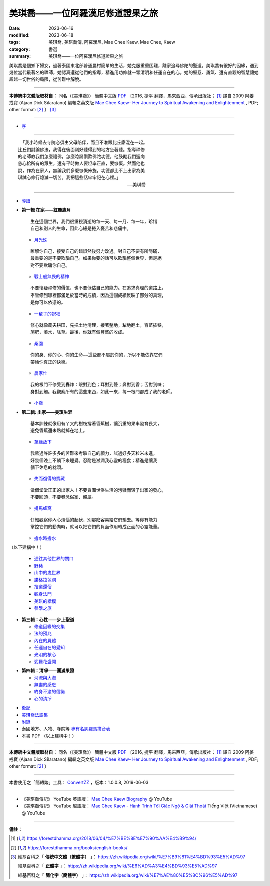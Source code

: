 =====================================
美琪喬——一位阿羅漢尼修道證果之旅
=====================================

:date: 2023-06-16
:modified: 2023-06-18
:tags: 美琪喬, 美琪喬傳, 阿羅漢尼, Mae Chee Kaew, Mae Chee, Kaew
:category: 書選
:summary: 美琪喬——一位阿羅漢尼修道證果之旅


美琪喬是個鄉下婦女，過著泰國東北部普通農村簡單的生活，她克服重重困難，離家追尋佛陀的聖道。美琪喬有很好的因緣，遇到幾位當代最著名的禪師，她認真遵從他們的指導，精進用功修就一顆清明和任運自在的心。她的堅忍、勇氣、還有直觀的智慧讓她超越一切世俗的局限，從苦難中解脫。

------

**本傳統中文體版取材自：** 同名（《美琪喬》） 簡體中文版  `PDF <https://forestdhamma.org/ebooks/chinese/pdf/mck-chinese.pdf>`__ 〔2016, 捷平 翻譯，馬來西亞，傳承出版社； [1]_ 譯自 2009 阿姜 戒寶 (Ajaan Dick Sīlaratano) 編輯之英文版 `Mae Chee Kaew- Her Journey to Spiritual Awakening and Enlightenment <https://forestdhamma.org/ebooks/english/pdf/Mae_Chee_Kaew.pdf>`__ , PDF; other format:  [2]_ 〕 [3]_

------

- `序 <{filename}mae-chee-kaew-preface%zh.rst>`_

------

::

   「我小時候去寺院必須由父母陪伴，而且不准跟比丘廝混在一起。
  比丘們討論佛法，我得在後面剛好聽得到的地方坐著聽。指導禪修
  的老師教我們怎麼禮佛，怎麼唸誦讚歎佛陀功德，他鼓勵我們迴向
  慈心給所有的眾生，還有平時做人要坦率正直，要慷慨。然而他也
  說，作為在家人，無論我們多麼慷慨佈施，功德都比不上出家為美
  琪誠心修行熄滅一切苦。我把這些話牢牢記在心裡。」
  　　　　　　　　　　　　　　　　　　　　　　　　　——美琪喬

------

- `導讀 <{filename}mae-chee-kaew-introduction%zh.rst>`_

* **第一輯 在家——紅塵歲月**

  ::

     生在這個世界，我們很重視消逝的每一天、每一月、每一年，珍惜
     自己和別人的生命，因此心總是捲入憂苦和悲痛中。


  * `月光珠 <{filename}mae-chee-kaew-chap1-01-moonstone%zh.rst>`_

  ::

     瞭解你自己，接受自己的錯誤然後努力改過。對自己不要有所隱瞞，
     最重要的是不要欺騙自己。如果你要的話可以欺騙整個世界，但是絕
     對不要欺騙你自己。

  * `戰士般無畏的精神 <{filename}mae-chee-kaew-chap1-02-fearless%zh.rst>`_ 

  ::

    不要懷疑禪修的價值，也不要低估自己的能力。在追求真理的道路上，
    不管修到哪裡都滿足於當時的成績，因為這個成績反映了部分的真理，
    是你可以依憑的。

  * `一輩子的祝福 <{filename}mae-chee-kaew-chap1-03-blessing%zh.rst>`_ 

  ::

    修心就像農夫耕田，先把土地清理，接著整地，犁地翻土，育苗插秧，
    施肥，澆水，除草。最後，你就有個豐盛的收成。

  * `桑園 <{filename}mae-chee-kaew-chap1-04-mulberry%zh.rst>`_ 

  ::

    你的身、你的心、你的生命——這些都不屬於你的，所以不能依靠它們
    帶給你真正的快樂。

  * `農家忙 <{filename}mae-chee-kaew-chap1-05-immersed%zh.rst>`_

  ::

    我的根門不停受到轟炸：眼對到色；耳對到聲；鼻對到香；舌對到味；
    身對到觸。我觀察所有的這些東西，如此一來，每一根門都成了我的老師。

  * `小喬 <{filename}mae-chee-kaew-chap1-06-little%zh.rst>`_ 

- **第二輯: 出家——美琪生涯**

  ::

     基本訓練就像用有丫叉的樹枝撐著香蕉樹，讓沉重的果串發育長大，
     避免香蕉還未熟就掉在地上。

  * `萬緣放下 <{filename}mae-chee-kaew-chap2-01-leaving%zh.rst>`_ 

  ::

     我熬過許許多多的苦難來考驗自己的願力，試過好多天粒米未進，
     好幾個晚上不躺下來睡覺。忍耐是滋潤我心靈的糧食；精進是讓我
     躺下休息的枕頭。

  * `失而復得的寶藏 <{filename}mae-chee-kaew-chap2-02-reclaiming%zh.rst>`_

  ::

     做個堂堂正正的出家人！不要貪圖世俗生活的污穢而毀了出家的發心，
     不要回頭，不要眷念俗家、親屬。

  * `捅馬蜂窩 <{filename}mae-chee-kaew-chap2-03-stirring%zh.rst>`_

  ::

     仔細觀察你內心煩惱的起伏，別那麼容易給它們騙去。等你有能力
     掌控它們的動向時，就可以把它們的負面作用轉成正面的心靈能量。

  * `擔水時擔水 <{filename}mae-chee-kaew-chap2-04-simply%zh.rst>`_ 

（以下建構中！）

  * `通往其他世界的關口 <{filename}mae-chee-kaew-chap2-05-through%zh.rst>`_  

  * `野豬 <{filename}mae-chee-kaew-chap2-06-wild%zh.rst>`_ 
  * `山中的鬼世界 <{filename}mae-chee-kaew-chap2-07-ghosts%zh.rst>`_
  * `諾格拉芭洞 <{filename}mae-chee-kaew-chap2-08-nok-kraba%zh.rst>`_
  * `捨道還俗 <{filename}mae-chee-kaew-chap2-09-failings%zh.rst>`_
  * `觀身法門 <{filename}mae-chee-kaew-chap2-10-body%zh.rst>`_ 
  * `美琪的楷模 <{filename}mae-chee-kaew-chap2-11-ideal%zh.rst>`_ 
  * `參學之旅 <{filename}mae-chee-kaew-chap2-12-pilgrimage%zh.rst>`_ 

* **第三輯：心性——步上聖道**

  * `修道因緣的交集 <{filename}mae-chee-kaew-chap3-01-intersecting%zh.rst>`_
  * `法的預兆 <{filename}mae-chee-kaew-chap3-02-portent%zh.rst>`_
  * `內在的屍體 <{filename}mae-chee-kaew-chap3-03-corpse%zh.rst>`_
  * `任運自在的覺知 <{filename}mae-chee-kaew-chap3-04-spontaneous%zh.rst>`_ 
  * `光明的核心 <{filename}mae-chee-kaew-chap3-05-luminous%zh.rst>`_ 
  * `娑羅花盛開 <{filename}mae-chee-kaew-chap3-06-phayom%zh.rst>`_ 

- **第四輯：清凈——圓滿果證**

  * `河流與大海 <{filename}mae-chee-kaew-chap4-01-river%zh.rst>`_
  * `無盡的感恩 <{filename}mae-chee-kaew-chap4-02-gratitude%zh.rst>`_
  * `終身不渝的信諾 <{filename}mae-chee-kaew-chap4-03-commitment%zh.rst>`_
  * `心的清凈 <{filename}mae-chee-kaew-chap4-04-pureness%zh.rst>`_ 

* `後記 <{filename}mae-chee-kaew-epilogue%zh.rst>`_
* `美琪喬法語集 <{filename}mae-chee-kaew-collected-teachings%zh.rst>`_
* `附錄 <{filename}mae-chee-kaew-appendix%zh.rst>`_
* 泰國地方、人物、寺院等 `專有名詞羅馬拼音表 <{filename}mae-chee-kaew-term-roman.rst>`_ 
* 本書 PDF （以上建構中！）

------

**本傳統中文體版取材自：** 同名（《美琪喬》） 簡體中文版 `PDF <https://forestdhamma.org/ebooks/chinese/pdf/mck-chinese.pdf>`__ 〔2016, 捷平 翻譯，馬來西亞，傳承出版社； [1]_ 譯自 2009 阿姜 戒寶 (Ajaan Dick Sīlaratano) 編輯之英文版 `Mae Chee Kaew- Her Journey to Spiritual Awakening and Enlightenment <https://forestdhamma.org/ebooks/english/pdf/Mae_Chee_Kaew.pdf>`__ , PDF; other format:  [2]_ 〕

------

本書使用之「簡轉繁」工具： `ConvertZZ <https://github.com/flier268/ConvertZZ>`_ ，版本：1.0.0.8, 2019-06-03

------

- 《美琪喬傳記》 YouTube 英語版： `Mae Chee Kaew Biography <https://www.youtube.com/playlist?list=PLQinC9Nk4gbLi2A3ajcTv039eSpVnJ2P0>`__ @ YouTube

- 《美琪喬傳記》 YouTube 越語版： `Mae Chee Kaew - Hành Trình Tới Giác Ngộ & Giải Thoát <https://www.youtube.com/watch?v=E4Sj3Nj1e9g>`__ Tiếng Việt (Vietnamese) @ YouTube

------

**備註：**

.. [1] https://forestdhamma.org/2018/06/04/%E7%BE%8E%E7%90%AA%E4%B9%94/

.. [2] https://forestdhamma.org/books/english-books/ 

.. [3] 維基百科之「 **傳統中文體（繁體字）** 」： https://zh.wikipedia.org/wiki/%E7%B9%81%E4%BD%93%E5%AD%97

       維基百科之「 **正體字** 」： https://zh.wikipedia.org/wiki/%E6%AD%A3%E4%BD%93%E5%AD%97

       維基百科之「 **簡化字（簡體字）** 」： https://zh.wikipedia.org/wiki/%E7%AE%80%E5%8C%96%E5%AD%97


..
  06-18 add chap. 2-01 ~ 2-04 and some files proved by A-Liang; chap. 1-04 ~ 1-06 
  06-17 add chap. 1-02 & 1-03
  quotation:
  ``*生在這個世界，我們很重視消逝的每一天、每一月、每一年，珍惜自己和別人的生命，因此心總是捲入憂苦和悲痛中。*``

  2023-06-16 chap. 1-01; create rst on 2023-06-14


